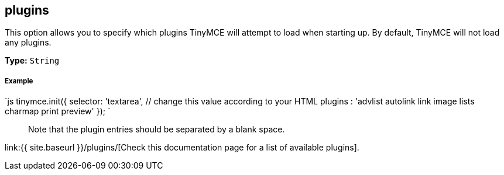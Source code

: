 == plugins

This option allows you to specify which plugins TinyMCE will attempt to load when starting up. By default, TinyMCE will not load any plugins.

*Type:* `String`

[discrete]
===== Example

`js
tinymce.init({
  selector: 'textarea',  // change this value according to your HTML
  plugins : 'advlist autolink link image lists charmap print preview'
});
`

____
Note that the plugin entries should be separated by a blank space.
____

link:{{ site.baseurl }}/plugins/[Check this documentation page for a list of available plugins].
